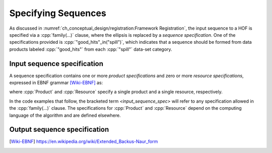 ====================
Specifying Sequences
====================

As discussed in :numref:`ch_conceptual_design/registration:Framework Registration`, the input sequence to a HOF is specified via a :cpp:`family(...)` clause, where the ellipsis is replaced by a *sequence specification*.
One of the specifications provided is :cpp:`"good_hits"_in("spill")`, which indicates that a sequence should be formed from data products labeled :cpp:`"good_hits"` from each :cpp:`"spill"` data-set category.

Input sequence specification
----------------------------

A sequence specification contains one or more *product specifications* and zero or more *resource specifications*, expressed in EBNF grammar [Wiki-EBNF]_ as:

.. productionlist::
    input_sequence_spec : `input_product_specs` | `input_products` "," `resources`
    input_product_specs : Product | Product "," (`input_product_specs` | `resources`)
    input_products : Product | Product "," `input_products`
    resources : Resource | Resource "," `resources`

where :cpp:`Product` and :cpp:`Resource` specify a single product and a single resource, respectively.

In the code examples that follow, the bracketed term `<input_sequence_spec>` will refer to any specification allowed in the :cpp:`family(...)` clause.
The specifications for :cpp:`Product` and :cpp:`Resource` depend on the computing language of the algorithm and are defined elsewhere.

.. todo::

    Where will be define the :cpp:`Product` and :cpp:`Resource` specifications, and what are they?

Output sequence specification
-----------------------------

.. productionlist::
    output_sequence_spec : ProductOutputSpec | ProductOutputSpec "," `output_sequence_spec`

.. only:: html

   .. rubric:: References

.. [Wiki-EBNF] https://en.wikipedia.org/wiki/Extended_Backus-Naur_form
